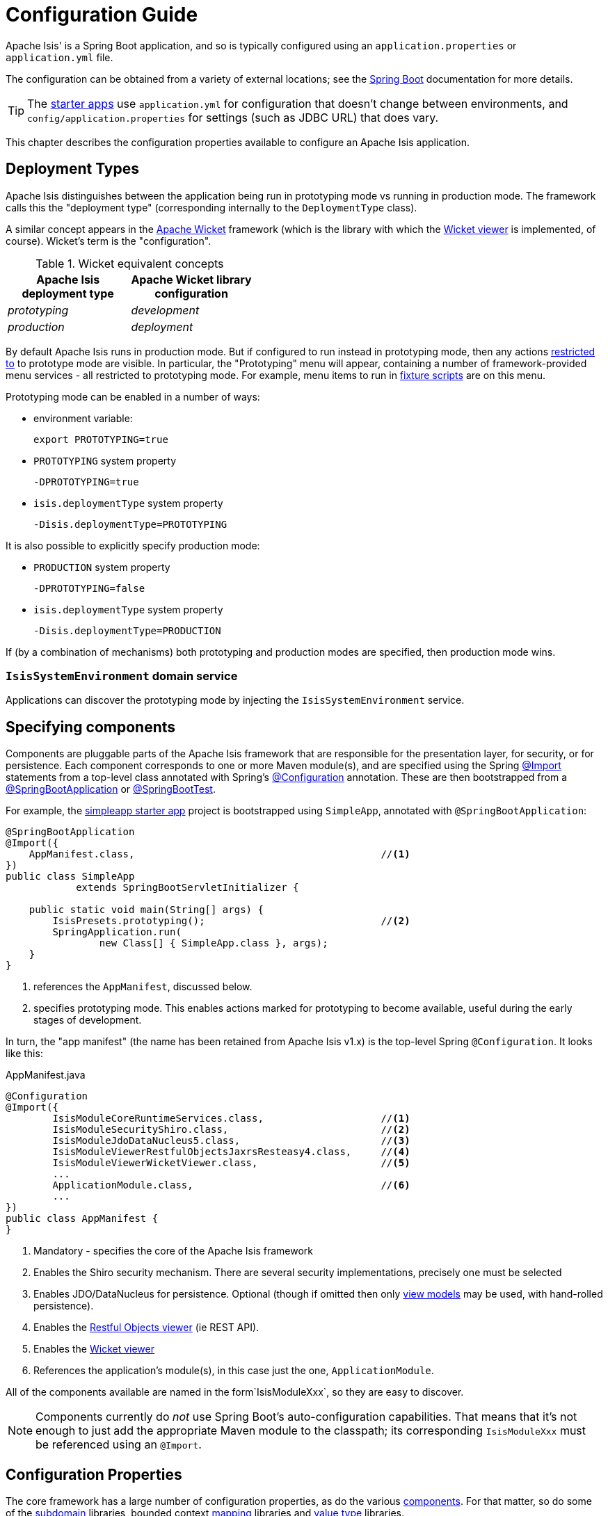= Configuration Guide

Apache Isis' is a Spring Boot application, and so is typically configured using an `application.properties` or `application.yml` file.


The configuration can be obtained from a variety of external locations; see the link:https://docs.spring.io/spring-boot/docs/current/reference/html/spring-boot-features.html#boot-features-external-config[Spring Boot] documentation for more details.

TIP: The xref:docs:starters:about.adoc[starter apps] use `application.yml` for configuration that doesn't change between environments, and `config/application.properties` for settings (such as JDBC URL) that does vary.

This chapter describes the configuration properties available to configure an Apache Isis application.



== Deployment Types

Apache Isis distinguishes between the application being run in prototyping mode vs running in production mode.
The framework calls this the "deployment type" (corresponding internally to the `DeploymentType` class).

A similar concept appears in the link:https://wicket.apache.org[Apache Wicket] framework (which is the library with which the xref:vw:ROOT:about.adoc[Wicket viewer] is implemented, of course).
Wicket's term is the "configuration".

.Wicket equivalent concepts
[cols="1a,1a", options="header"]
|===

| Apache Isis +
deployment type
| Apache Wicket library +
configuration

|_prototyping_
|_development_

|_production_
|_deployment_


|===

By default Apache Isis runs in production mode.
But if configured to run instead in prototyping mode, then any actions xref:refguide:applib-ant:Action.adoc#restrictto[restricted to] to prototype mode are visible.
In particular, the "Prototyping" menu will appear, containing a number of framework-provided menu services - all restricted to prototyping mode.
For example, menu items to run in xref:testing:fixtures:about.adoc[fixture scripts] are on this menu.

Prototyping mode can be enabled in a number of ways:

* environment variable:
+
[source,bash]
----
export PROTOTYPING=true
----

* `PROTOTYPING` system property
+
[source,bash]
----
-DPROTOTYPING=true
----

* `isis.deploymentType` system property
+
[source,bash]
----
-Disis.deploymentType=PROTOTYPING
----

It is also possible to explicitly specify production mode:

* `PRODUCTION` system property
+
[source,bash]
----
-DPROTOTYPING=false
----

* `isis.deploymentType` system property
+
[source,bash]
----
-Disis.deploymentType=PRODUCTION
----

If (by a combination of mechanisms) both prototyping and production modes are specified, then production mode wins.


=== `IsisSystemEnvironment` domain service

Applications can discover the prototyping mode by injecting the `IsisSystemEnvironment` service.



== Specifying components

Components are pluggable parts of the Apache Isis framework that are responsible for the presentation layer, for security, or for persistence.
Each component corresponds to one or more Maven module(s), and are specified using the Spring link:https://docs.spring.io/spring-framework/docs/current/javadoc-api/org/springframework/context/annotation/Import.html[@Import] statements from a top-level class annotated with Spring's link:https://docs.spring.io/spring-framework/docs/current/javadoc-api/org/springframework/context/annotation/Configuration.html[@Configuration] annotation.
These are then bootstrapped from a link:https://docs.spring.io/spring-boot/docs/current/api/org/springframework/boot/autoconfigure/SpringBootApplication.html[@SpringBootApplication] or link:https://docs.spring.io/spring-boot/docs/current/api/org/springframework/boot/test/context/SpringBootTest.html[@SpringBootTest].

For example, the xref:docs:starters:simpleapp.adoc[simpleapp starter app] project is bootstrapped using `SimpleApp`, annotated with `@SpringBootApplication`:

[source,java]
----
@SpringBootApplication
@Import({
    AppManifest.class,                                          //<!--1-->
})
public class SimpleApp
            extends SpringBootServletInitializer {

    public static void main(String[] args) {
        IsisPresets.prototyping();                              //<!--2-->
        SpringApplication.run(
                new Class[] { SimpleApp.class }, args);
    }
}
----
<1> references the `AppManifest`, discussed below.
<2> specifies prototyping mode.
This enables actions marked for prototyping to become available, useful during the early stages of development.

In turn, the "app manifest" (the name has been retained from Apache Isis v1.x) is the top-level Spring `@Configuration`.
It looks like this:

[source,java]
.AppManifest.java
----
@Configuration
@Import({
        IsisModuleCoreRuntimeServices.class,                    //<!--1-->
        IsisModuleSecurityShiro.class,                          //<!--2-->
        IsisModuleJdoDataNucleus5.class,                        //<!--3-->
        IsisModuleViewerRestfulObjectsJaxrsResteasy4.class,     //<!--4-->
        IsisModuleViewerWicketViewer.class,                     //<!--5-->
        ...
        ApplicationModule.class,                                //<!--6-->
        ...
})
public class AppManifest {
}
----
<1> Mandatory - specifies the core of the Apache Isis framework
<2> Enables the Shiro security mechanism.
There are several security implementations, precisely one must be selected
<3> Enables JDO/DataNucleus for persistence.
Optional (though if omitted then only xref:userguide:fun:building-blocks/types-of-domain-objects.adoc[view models] may be used, with hand-rolled persistence).
<4> Enables the xref:vro:ROOT:about.adoc[Restful Objects viewer] (ie REST API).
<5> Enables the xref:vw:ROOT:about.adoc[Wicket viewer]
<6> References the application's module(s), in this case just the one, `ApplicationModule`. +

All of the components available are named in the form`IsisModuleXxx`, so they are easy to discover.

NOTE: Components currently do _not_ use Spring Boot's auto-configuration capabilities.
That means that it's not enough to just add the appropriate Maven module to the classpath; its corresponding `IsisModuleXxx` must be referenced using an `@Import`.


== Configuration Properties

The core framework has a large number of configuration properties, as do the various xref:about.adoc#specifying-components[components].
For that matter, so do some of the xref:subdomains:ROOT:about.adoc[subdomain] libraries, bounded context xref:mappings:ROOT:about.adoc[mapping] libraries and xref:valuetypes:ROOT:about.adoc[value type] libraries.

The remainder of this guide lists the various configuration properties available, broken out into logical sections.

=== `IsisConfiguration` domain service

Applications can discover the current configuration properties for the framework (under the `isis` top-level key) by injecting the `IsisConfiguration` domain service.
Applications can also create their own configuration properties file; the xref:docs:starters:simpleapp.adoc[simpleapp] starter app provides an example.
